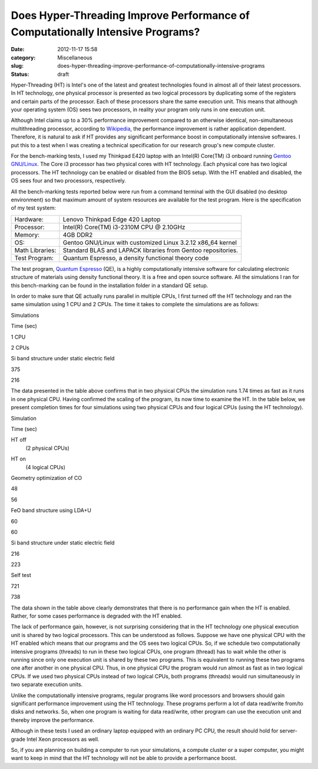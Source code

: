 Does Hyper-Threading Improve Performance of Computationally Intensive Programs?
###############################################################################
:date: 2012-11-17 15:58
:category: Miscellaneous
:slug: does-hyper-threading-improve-performance-of-computationally-intensive-programs
:status: draft

Hyper-Threading (HT) is Intel's one of the latest and greatest
technologies found in almost all of their latest processors. In HT
technology, one physical processor is presented as two logical
processors by duplicating some of the registers and certain parts of the
processor. Each of these processors share the same execution unit. This
means that although your operating system (OS) sees two processors, in
reality your program only runs in one execution unit.

Although Intel claims up to a 30% performance improvement compared to an
otherwise identical, non-simultaneous multithreading processor,
according to
`Wikipedia <http://en.wikipedia.org/wiki/Hyper-threading>`__, the
performance improvement is rather application dependent. Therefore, it
is natural to ask if HT provides any significant performance boost in
computationally intensive softwares. I put this to a test when I was
creating a technical specification for our research group's new compute
cluster.

For the bench-marking tests, I used my Thinkpad E420 laptop with an
Intel(R) Core(TM) i3 onboard running `Gentoo
GNU/Linux <http://www.gentoo.org/>`__. The Core i3 processor has two
physical cores with HT technology. Each physical core has two logical
processors. The HT technology can be enabled or disabled from the BIOS
setup. With the HT enabled and disabled, the OS sees four and two
processors, respectively.

All the bench-marking tests reported below were run from a command
terminal with the GUI disabled (no desktop environment) so that maximum
amount of system resources are available for the test program. Here is
the specification of my test system:

.. raw:: html

   <div align="center">

+-------------------+----------------------------------------------------------------+
| Hardware:         | Lenovo Thinkpad Edge 420 Laptop                                |
+-------------------+----------------------------------------------------------------+
| Processor:        | Intel(R) Core(TM) i3-2310M CPU @ 2.10GHz                       |
+-------------------+----------------------------------------------------------------+
| Memory:           | 4GB DDR2                                                       |
+-------------------+----------------------------------------------------------------+
| OS:               | Gentoo GNU/Linux with customized Linux 3.2.12 x86\_64 kernel   |
+-------------------+----------------------------------------------------------------+
| Math Libraries:   | Standard BLAS and LAPACK libraries from Gentoo repositories.   |
+-------------------+----------------------------------------------------------------+
| Test Program:     | Quantum Espresso, a density functional theory code             |
+-------------------+----------------------------------------------------------------+

.. raw:: html

   </div>

The test program, `Quantum
Espresso <http://www.quantum-espresso.org/>`__ (QE), is a highly
computationally intensive software for calculating electronic structure
of materials using density functional theory. It is a free and open
source software. All the simulations I ran for this bench-marking can be
found in the installation folder in a standard QE setup.

In order to make sure that QE actually runs parallel in multiple CPUs, I
first turned off the HT technology and ran the same simulation using 1
CPU and 2 CPUs. The time it takes to complete the simulations are as
follows:

.. raw:: html

   <div align="center">

.. raw:: html

   <table class="tbl-data">
   <thead>
   <tr>
   <th style="vertical-align: middle; text-align: center;" rowspan="2" width="40%">

Simulations

.. raw:: html

   </th>
   <th style="text-align: center;" colspan="2">

Time (sec)

.. raw:: html

   </th>
   </tr>
   <tr>
   <th style="text-align: center;">

1 CPU

.. raw:: html

   </th>
   <th style="text-align: center;">

2 CPUs

.. raw:: html

   </th>
   </tr>
   </thead>
   <tbody>
   <tr>
   <td>

Si band structure under static electric field

.. raw:: html

   </td>
   <td style="text-align: center;">

375

.. raw:: html

   </td>
   <td style="text-align: center;">

216

.. raw:: html

   </td>
   </tr>
   </tbody>
   </table>

.. raw:: html

   </div>

The data presented in the table above confirms that in two physical CPUs
the simulation runs 1.74 times as fast as it runs in one physical CPU.
Having confirmed the scaling of the program, its now time to examine the
HT. In the table below, we present completion times for four simulations
using two physical CPUs and four logical CPUs (using the HT technology).

.. raw:: html

   <div align="center">

.. raw:: html

   <table class="tbl-data">
   <thead>
   <tr>
   <th style="vertical-align: middle; text-align: center;" rowspan="2" width="40%">

Simulation

.. raw:: html

   </th>
   <th style="text-align: center;" colspan="2">

Time (sec)

.. raw:: html

   </th>
   </tr>
   <tr>
   <th style="text-align: center;">

HT off
 (2 physical CPUs)

.. raw:: html

   </th>
   <th style="text-align: center;">

HT on
 (4 logical CPUs)

.. raw:: html

   </th>
   </tr>
   </thead>
   <tbody>
   <tr>
   <td>

Geometry optimization of CO

.. raw:: html

   </td>
   <td style="text-align: center;">

48

.. raw:: html

   </td>
   <td style="text-align: center;">

56

.. raw:: html

   </td>
   </tr>
   <tr>
   <td>

FeO band structure using LDA+U

.. raw:: html

   </td>
   <td style="text-align: center;">

60

.. raw:: html

   </td>
   <td style="text-align: center;">

60

.. raw:: html

   </td>
   </tr>
   <tr>
   <td>

Si band structure under static electric field

.. raw:: html

   </td>
   <td style="text-align: center;">

216

.. raw:: html

   </td>
   <td style="text-align: center;">

223

.. raw:: html

   </td>
   </tr>
   <tr>
   <td>

Self test

.. raw:: html

   </td>
   <td style="text-align: center;">

721

.. raw:: html

   </td>
   <td style="text-align: center;">

738

.. raw:: html

   </td>
   </tr>
   </tbody>
   </table>

.. raw:: html

   </div>

The data shown in the table above clearly demonstrates that there is no
performance gain when the HT is enabled. Rather, for some cases
performance is degraded with the HT enabled.

The lack of performance gain, however, is not surprising considering
that in the HT technology one physical execution unit is shared by two
logical processors. This can be understood as follows. Suppose we have
one physical CPU with the HT enabled which means that our programs and
the OS sees two logical CPUs. So, if we schedule two computationally
intensive programs (threads) to run in these two logical CPUs, one
program (thread) has to wait while the other is running since only one
execution unit is shared by these two programs. This is equivalent to
running these two programs one after another in one physical CPU. Thus,
in one physical CPU the program would run almost as fast as in two
logical CPUs. If we used two physical CPUs instead of two logical CPUs,
both programs (threads) would run simultaneously in two separate
execution units.

Unlike the computationally intensive programs, regular programs like
word processors and browsers should gain significant performance
improvement using the HT technology. These programs perform a lot of
data read/write from/to disks and networks. So, when one program is
waiting for data read/write, other program can use the execution unit
and thereby improve the performance.

Although in these tests I used an ordinary laptop equipped with an
ordinary PC CPU, the result should hold for server-grade Intel Xeon
processors as well.

So, if you are planning on building a computer to run your simulations,
a compute cluster or a super computer, you might want to keep in mind
that the HT technology will not be able to provide a performance boost.
